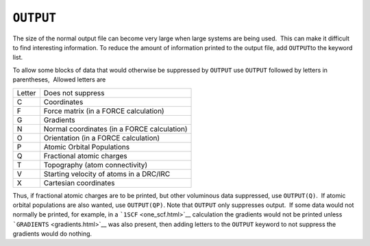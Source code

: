.. _OUTPUT:

``OUTPUT``
----------

The size of the normal output file can become very large when large
systems are being used.  This can make it difficult to find interesting
information. To reduce the amount of information printed to the output
file, add ``OUTPUT``\ to the keyword list. 

To allow some blocks of data that would otherwise be suppressed by
``OUTPUT`` use ``OUTPUT`` followed by letters in parentheses,  Allowed
letters are

+--------+---------------------------------------------+
| Letter | Does not suppress                           |
+--------+---------------------------------------------+
| C      | Coordinates                                 |
+--------+---------------------------------------------+
| F      | Force matrix (in a FORCE calculation)       |
+--------+---------------------------------------------+
| G      | Gradients                                   |
+--------+---------------------------------------------+
| N      | Normal coordinates (in a FORCE calculation) |
+--------+---------------------------------------------+
| O      | Orientation (in a FORCE calculation)        |
+--------+---------------------------------------------+
| P      | Atomic Orbital Populations                  |
+--------+---------------------------------------------+
| Q      | Fractional atomic charges                   |
+--------+---------------------------------------------+
| T      | Topography (atom connectivity)              |
+--------+---------------------------------------------+
| V      | Starting velocity of atoms in a DRC/IRC     |
+--------+---------------------------------------------+
| X      | Cartesian coordinates                       |
+--------+---------------------------------------------+

Thus, if fractional atomic charges are to be printed, but other
voluminous data suppressed, use ``OUTPUT(Q)``.  If atomic orbital
populations are also wanted, use ``OUTPUT(QP)``. Note that ``OUTPUT``
only suppresses output.  If some data would not normally be printed, for
example, in a ```1SCF`` <one_scf.html>`__ calculation the gradients
would not be printed unless ```GRADIENTS`` <gradients.html>`__ was also
present, then adding letters to the ``OUTPUT`` keyword to not suppress
the gradients would do nothing.  
